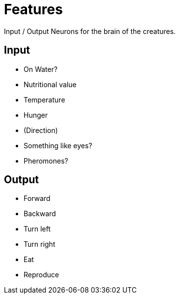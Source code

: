 = Features

Input / Output Neurons for the brain of the creatures.


== Input
- On Water?
- Nutritional value
- Temperature
- Hunger
- (Direction)
- Something like eyes?
- Pheromones?


== Output
- Forward
- Backward
- Turn left
- Turn right
- Eat
- Reproduce
